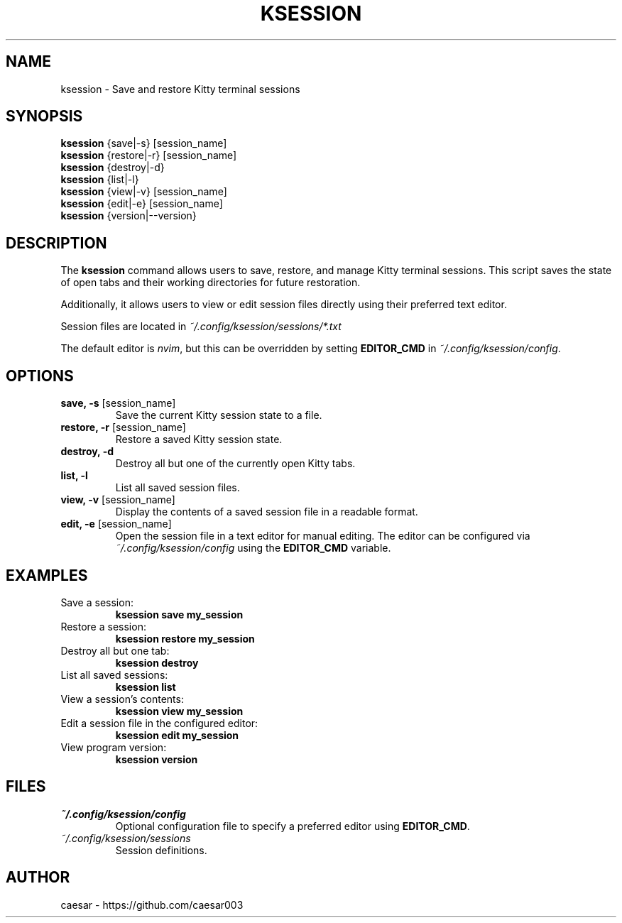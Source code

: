 .TH "KSESSION" "1" "1.4.0" "Aug 2025"  "Custom Commands"
.SH NAME
ksession \- Save and restore Kitty terminal sessions
.SH SYNOPSIS
\fBksession\fR {save|-s} [session_name]
.br
\fBksession\fR {restore|-r} [session_name]
.br
\fBksession\fR {destroy|-d}
.br
\fBksession\fR {list|-l}
.br
\fBksession\fR {view|-v} [session_name]
.br
\fBksession\fR {edit|-e} [session_name]
.br
\fBksession\fR {version|--version} 
.SH DESCRIPTION
The \fBksession\fR command allows users to save, restore, and manage Kitty terminal sessions. 
This script saves the state of open tabs and their working directories for future restoration.

Additionally, it allows users to view or edit session files directly using their preferred text editor.

Session files are located in \fI~/.config/ksession/sessions/*.txt\fR

The default editor is \fInvim\fR, but this can be overridden by setting \fBEDITOR_CMD\fR in \fI~/.config/ksession/config\fR.
.SH OPTIONS
.TP
\fBsave, -s\fR [session_name]
Save the current Kitty session state to a file.
.TP
\fBrestore, -r\fR [session_name]
Restore a saved Kitty session state.
.TP
\fBdestroy, -d\fR
Destroy all but one of the currently open Kitty tabs.
.TP
\fBlist, -l\fR
List all saved session files.
.TP
\fBview, -v\fR [session_name]
Display the contents of a saved session file in a readable format.
.TP
\fBedit, -e\fR [session_name]
Open the session file in a text editor for manual editing. The editor can be configured via \fI~/.config/ksession/config\fR using the \fBEDITOR_CMD\fR variable.
.SH EXAMPLES
.TP
Save a session:
\fBksession save my_session\fR
.TP
Restore a session:
\fBksession restore my_session\fR
.TP
Destroy all but one tab:
\fBksession destroy\fR
.TP
List all saved sessions:
\fBksession list\fR
.TP
View a session's contents:
\fBksession view my_session\fR
.TP
Edit a session file in the configured editor:
\fBksession edit my_session\fR
.TP
View program version:
\fBksession version\fR
.SH FILES
.TP
\fI~/.config/ksession/config\fR
Optional configuration file to specify a preferred editor using \fBEDITOR_CMD\fR.
.TP
\fI~/.config/ksession/sessions\fR
Session definitions.
.SH AUTHOR
caesar - https://github.com/caesar003
